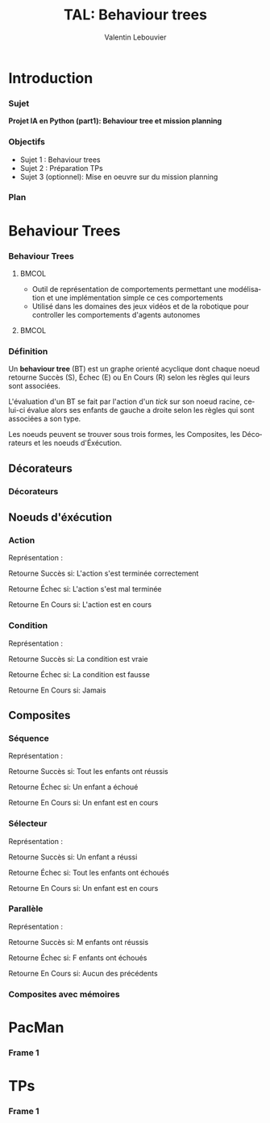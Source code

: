 #+OPTIONS: H:3 toc:nil num:t
#+LANGUAGE: fr
#+BEAMER_COLOR_THEME:
#+BEAMER_FONT_THEME:
#+BEAMER_HEADER: \usepackage[frenchb]{babel}
#+BEAMER_HEADER: \setbeamertemplate{footline}{\leavevmode\hbox{\begin{beamercolorbox}[wd=.25\paperwidth,ht=2.25ex,dp=1ex,center]   {author in head/foot}\usebeamerfont{author in head/foot}\insertshortauthor\end{beamercolorbox}\begin{beamercolorbox}[wd=.50\paperwidth,ht=2.25ex,dp=1ex,center]{title in head/foot}\usebeamerfont{title in head/foot}\insertshorttitle\end{beamercolorbox}\begin{beamercolorbox}[wd=.25\paperwidth,ht=2.25ex,dp=1ex,right]{date in head/foot}\insertframenumber{} / \inserttotalframenumber\hspace*{2ex}\end{beamercolorbox}}\vskip0pt}
#+BEAMER_HEADER: \AtBeginSection[]{\begin{frame}\vfill\centering\begin{beamercolorbox}[sep=8pt,center,shadow=true,rounded=true]{title}\usebeamerfont{title}\insertsectionhead\par\end{beamercolorbox}\vfill\end{frame}}
#+BEAMER_INNER_THEME: 
#+BEAMER_OUTER_THEME:
#+BEAMER_THEME: Singapore
#+LATEX_CLASS: beamer

#+TITLE: TAL: Behaviour trees
#+AUTHOR: Valentin Lebouvier


* Introduction
*** Sujet
*Projet IA en Python (part1): Behaviour tree et mission planning*

*** Objectifs
- Sujet 1 : Behaviour trees
- Sujet 2 : Préparation TPs
- Sujet 3 (optionnel): Mise en oeuvre sur du mission planning
  
*** Plan
#+LATEX: \tableofcontents


* Behaviour Trees
*** Behaviour Trees

****                                                                  :BMCOL:
:PROPERTIES:
:BEAMER_col: 0.5
:END:

- Outil de représentation de comportements permettant une modélisation et une implémentation simple ce ces comportements
- Utilisé dans les domaines des jeux vidéos et de la robotique pour controller les comportements d'agents autonomes

****                                                                  :BMCOL:
:PROPERTIES:
:BEAMER_col: 0.5
:END:
#+LATEX_ATTR: :caption \caption{By Aliekor at English Wikipedia, CC BY-SA 3.0, https://commons.wikimedia.org/w/index.php?curid=39804218}
[[./img/BT_search_and_grasp.png]]





*** Définition
Un *behaviour tree* (BT) est un graphe orienté acyclique dont chaque noeud retourne Succès (S), Échec (E) ou En Cours (R) selon les règles qui leurs sont associées.

L'évaluation d'un BT se fait par l'action d'un /tick/ sur son noeud racine, celui-ci évalue alors ses enfants de gauche a droite selon les règles qui sont associées a son type.

Les noeuds peuvent se trouver sous trois formes, les Composites, les Décorateurs et les noeuds d'Éxécution.



** Décorateurs
*** Décorateurs

** Noeuds d'éxécution
*** *Action* 

Représentation :

Retourne Succès si:
L'action s'est terminée correctement

Retourne Échec si:
L'action s'est mal terminée

Retourne En Cours si:
L'action est en cours


*** *Condition*  

Représentation :

Retourne Succès si:
La condition est vraie

Retourne Échec si:
La condition est fausse

Retourne En Cours si:
Jamais

** Composites

*** *Séquence* 

Représentation :

Retourne Succès si:
Tout les enfants ont réussis

Retourne Échec si:
Un enfant a échoué

Retourne En Cours si:
Un enfant est en cours

*** *Sélecteur*  

Représentation :

Retourne Succès si:
Un enfant a réussi

Retourne Échec si:
Tout les enfants ont échoués

Retourne En Cours si:
Un enfant est en cours

*** *Parallèle*  

Représentation :

Retourne Succès si:
M enfants ont réussis

Retourne Échec si:
F enfants ont échoués

Retourne En Cours si:
Aucun des précédents

*** Composites avec mémoires


* PacMan
*** Frame 1


* TPs
*** Frame 1

